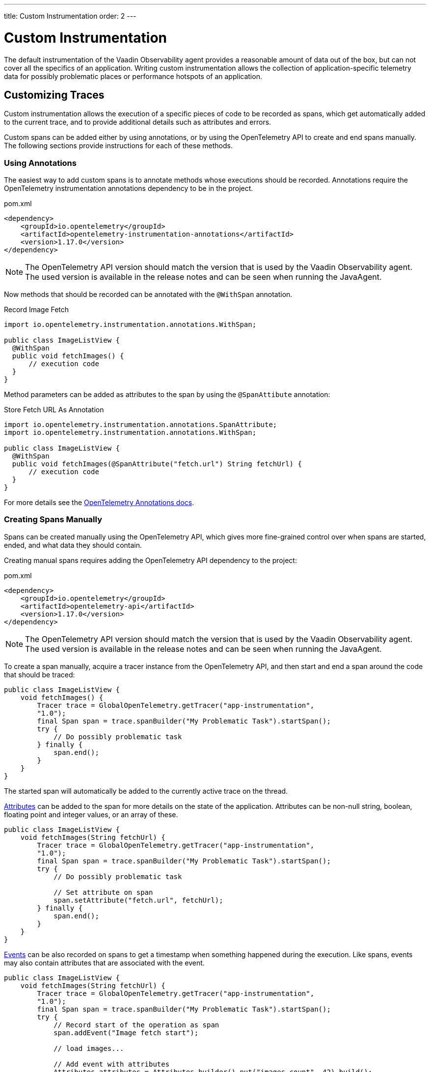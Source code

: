 ---
title: Custom Instrumentation
order: 2
---

= Custom Instrumentation

The default instrumentation of the Vaadin Observability agent provides a reasonable amount of data out of the box, but can not cover all the specifics of an application.
Writing custom instrumentation allows the collection of application-specific telemetry data for possibly problematic places or performance hotspots of an application.

== Customizing Traces

Custom instrumentation allows the execution of a specific pieces of code to be recorded as spans, which get automatically added to the current trace, and to provide additional details such as attributes and errors.

Custom spans can be added either by using annotations, or by using the OpenTelemetry API to create and end spans manually.
The following sections provide instructions for each of these methods.

=== Using Annotations

The easiest way to add custom spans is to annotate methods whose executions should be recorded.
Annotations require the OpenTelemetry instrumentation annotations dependency to be in the project.

.pom.xml
[source, xml]
----
<dependency>
    <groupId>io.opentelemetry</groupId>
    <artifactId>opentelemetry-instrumentation-annotations</artifactId>
    <version>1.17.0</version>
</dependency>
----

[NOTE]
The OpenTelemetry API version should match the version that is used by the Vaadin Observability agent.
The used version is available in the release notes and can be seen when running the JavaAgent.

Now methods that should be recorded can be annotated with the `@WithSpan` annotation.

.Record Image Fetch
[source,java]
----
import io.opentelemetry.instrumentation.annotations.WithSpan;

public class ImageListView {
  @WithSpan
  public void fetchImages() {
      // execution code
  }
}
----

Method parameters can be added as attributes to the span by using the `@SpanAttibute` annotation:

.Store Fetch URL As Annotation
[source,java]
----
import io.opentelemetry.instrumentation.annotations.SpanAttribute;
import io.opentelemetry.instrumentation.annotations.WithSpan;

public class ImageListView {
  @WithSpan
  public void fetchImages(@SpanAttribute("fetch.url") String fetchUrl) {
      // execution code
  }
}
----

For more details see the https://opentelemetry.io/docs/instrumentation/java/automatic/annotations/[OpenTelemetry Annotations docs].

=== Creating Spans Manually

Spans can be created manually using the OpenTelemetry API, which gives more fine-grained control over when spans are started, ended, and what data they should contain.

Creating manual spans requires adding the OpenTelemetry API dependency to the project:

.pom.xml
[source, xml]
----
<dependency>
    <groupId>io.opentelemetry</groupId>
    <artifactId>opentelemetry-api</artifactId>
    <version>1.17.0</version>
</dependency>
----

[NOTE]
The OpenTelemetry API version should match the version that is used by the Vaadin Observability agent.
The used version is available in the release notes and can be seen when running the JavaAgent.

To create a span manually, acquire a tracer instance from the OpenTelemetry API, and then start and end a span around the code that should be traced:

[source, java]
----
public class ImageListView {
    void fetchImages() {
        Tracer trace = GlobalOpenTelemetry.getTracer("app-instrumentation",
        "1.0");
        final Span span = trace.spanBuilder("My Problematic Task").startSpan();
        try {
            // Do possibly problematic task
        } finally {
            span.end();
        }
    }
}
----

The started span will automatically be added to the currently active trace on the thread.

https://opentelemetry.io/docs/concepts/signals/traces/#attributes[Attributes] can be added to the span for more details on the state of the application.
Attributes can be non-null string, boolean, floating point and integer values, or an array of these.

[source, java]
----
public class ImageListView {
    void fetchImages(String fetchUrl) {
        Tracer trace = GlobalOpenTelemetry.getTracer("app-instrumentation",
        "1.0");
        final Span span = trace.spanBuilder("My Problematic Task").startSpan();
        try {
            // Do possibly problematic task

            // Set attribute on span
            span.setAttribute("fetch.url", fetchUrl);
        } finally {
            span.end();
        }
    }
}
----

https://opentelemetry.io/docs/concepts/signals/traces/#span-events[Events] can be also recorded on spans to get a timestamp when something happened during the execution.
Like spans, events may also contain attributes that are associated with the event.

[source, java]
----
public class ImageListView {
    void fetchImages(String fetchUrl) {
        Tracer trace = GlobalOpenTelemetry.getTracer("app-instrumentation",
        "1.0");
        final Span span = trace.spanBuilder("My Problematic Task").startSpan();
        try {
            // Record start of the operation as span
            span.addEvent("Image fetch start");

            // load images...

            // Add event with attributes
            Attributes attributes = Attributes.builder().put("images.count", 42).build();
            span.addEvent("Images loaded", attributes);
        } finally {
            span.end();
        }
    }
}
----

Spans should be marked as error if the code execution fails, and exceptions can be recorded in a span event, which provides detailed information such as exception type and stracktrace when looking at the traces.

[source,java]
----
public class ImageListView {
    void fetchImages(String fetchUrl) {
        Tracer trace = GlobalOpenTelemetry.getTracer("app-instrumentation",
        "1.0");
        final Span span = trace.spanBuilder("My Problematic Task").startSpan();
        try {
            // Do possibly problematic task
            span.addEvent("Image fetch start");
            // load from external
            span.addEvent("Images loaded");
        } catch(Exception exception) {
            // Handle exception
            // Mark the span as having an error
            span.setStatus(StatusCode.ERROR, exception.getMessage());
            // Add exception trace to the span
            span.recordException(throwable);
        } finally {
            span.end();
        }
    }
}
----

For more details about manual instrumentation, please see the  https://opentelemetry.io/docs/instrumentation/java/manual/[OpenTelemetry manual instrumentation docs].
